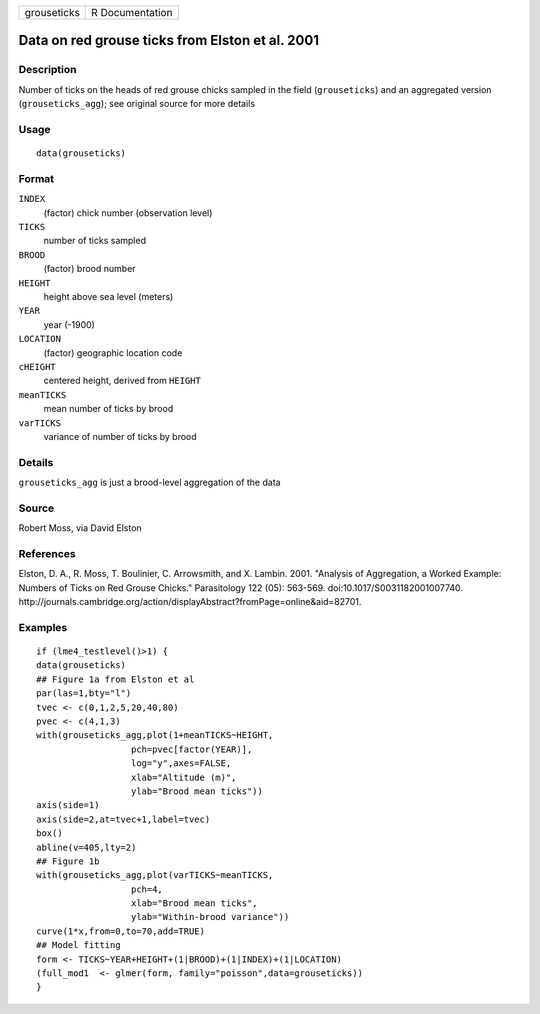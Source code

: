 =========== ===============
grouseticks R Documentation
=========== ===============

Data on red grouse ticks from Elston et al. 2001
------------------------------------------------

Description
~~~~~~~~~~~

Number of ticks on the heads of red grouse chicks sampled in the field
(``grouseticks``) and an aggregated version (``grouseticks_agg``); see
original source for more details

Usage
~~~~~

::

   data(grouseticks)

Format
~~~~~~

``INDEX``
   (factor) chick number (observation level)

``TICKS``
   number of ticks sampled

``BROOD``
   (factor) brood number

``HEIGHT``
   height above sea level (meters)

``YEAR``
   year (-1900)

``LOCATION``
   (factor) geographic location code

``cHEIGHT``
   centered height, derived from ``HEIGHT``

``meanTICKS``
   mean number of ticks by brood

``varTICKS``
   variance of number of ticks by brood

Details
~~~~~~~

``grouseticks_agg`` is just a brood-level aggregation of the data

Source
~~~~~~

Robert Moss, via David Elston

References
~~~~~~~~~~

Elston, D. A., R. Moss, T. Boulinier, C. Arrowsmith, and X. Lambin.
2001. "Analysis of Aggregation, a Worked Example: Numbers of Ticks on
Red Grouse Chicks." Parasitology 122 (05): 563-569.
doi:10.1017/S0031182001007740.
http://journals.cambridge.org/action/displayAbstract?fromPage=online&aid=82701.

Examples
~~~~~~~~

::

   if (lme4_testlevel()>1) {
   data(grouseticks)
   ## Figure 1a from Elston et al
   par(las=1,bty="l")
   tvec <- c(0,1,2,5,20,40,80)
   pvec <- c(4,1,3)
   with(grouseticks_agg,plot(1+meanTICKS~HEIGHT,
                     pch=pvec[factor(YEAR)],
                     log="y",axes=FALSE,
                     xlab="Altitude (m)",
                     ylab="Brood mean ticks"))
   axis(side=1)
   axis(side=2,at=tvec+1,label=tvec)
   box()
   abline(v=405,lty=2)
   ## Figure 1b
   with(grouseticks_agg,plot(varTICKS~meanTICKS,
                     pch=4,
                     xlab="Brood mean ticks",
                     ylab="Within-brood variance"))
   curve(1*x,from=0,to=70,add=TRUE)
   ## Model fitting
   form <- TICKS~YEAR+HEIGHT+(1|BROOD)+(1|INDEX)+(1|LOCATION)
   (full_mod1  <- glmer(form, family="poisson",data=grouseticks))
   }
